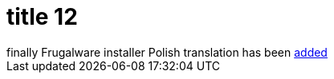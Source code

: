 = title 12

:slug: title-12
:category: hacking
:tags: en
:date: 2005-09-29T14:30:40Z
++++
finally Frugalware installer Polish translation has been <a href="http://frugalware.org/~vmiklos/pics/qemu/pl.png">added</a>
++++
